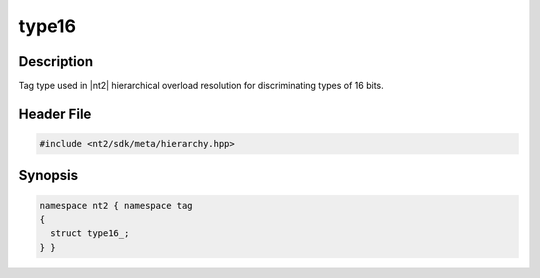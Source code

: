 .. _tag_type16_:

type16
=======

.. index::
    single: type16_ (tag)
    single: tag; type16_

Description
^^^^^^^^^^^
Tag type used in |nt2| hierarchical overload resolution for discriminating
types of 16 bits.

Header File
^^^^^^^^^^^

.. code-block:: cpp

  #include <nt2/sdk/meta/hierarchy.hpp>

Synopsis
^^^^^^^^

.. code-block:: cpp

  namespace nt2 { namespace tag
  {
    struct type16_;
  } }

.. seealso::

  :ref:`sdk_tags`
